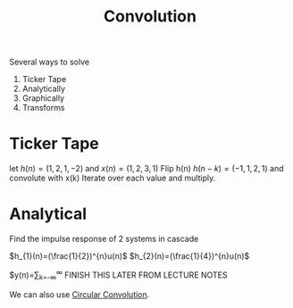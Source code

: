 :PROPERTIES:
:ID:       4f60c4a9-3084-4381-9f47-9f84f0df21bd
:END:
#+title: Convolution
#+filetags: :DSP:

Several ways to solve
1. Ticker Tape
2. Analytically
3. Graphically
4. Transforms


* Ticker Tape
let $h(n)=(1,2,1,-2)$ and $x(n)=(1,2,3,1)$
Flip h(n)
$h(n-k)=(-1,1,2,1)$ and convolute with x(k)
Iterate over each value and multiply.

#+ATTR_LATEX: :caption \bicaption{---}
[[file:/home/csj7701/roam/Attachments/DSP-2-1.png]]

* Analytical
Find the impulse response of 2 systems in cascade

#+ATTR_LATEX: :caption \bicaption{---}
[[file:/home/csj7701/roam/Attachments/DSP-2-2.png]]

$h_{1}(n)=(\frac{1}{2})^{n}u(n)$
$h_{2}(n)=(\frac{1}{4})^{n}u(n)$

$y(n)=\sum_{k=-\infty}^{\infty}
FINISH THIS LATER FROM LECTURE NOTES


We can also use [[id:5505e99b-f627-43a0-8e7a-3181ed3a0628][Circular Convolution]].
